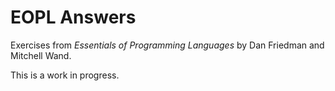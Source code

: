 * EOPL Answers

Exercises from /Essentials of Programming Languages/ by Dan Friedman and Mitchell Wand.

This is a work in progress.
